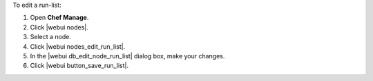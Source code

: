 .. This is an included how-to. 


To edit a run-list:

#. Open **Chef Manage**.
#. Click |webui nodes|.
#. Select a node.
#. Click |webui nodes_edit_run_list|.
#. In the |webui db_edit_node_run_list| dialog box, make your changes.
#. Click |webui button_save_run_list|.
